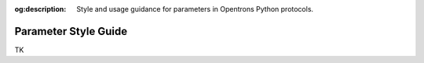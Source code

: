 :og:description: Style and usage guidance for parameters in Opentrons Python protocols.

.. _rtp-style:

*********************
Parameter Style Guide
*********************

TK